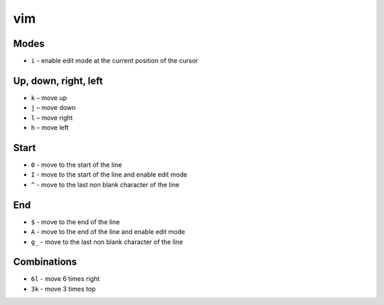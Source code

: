 vim
===

Modes
-----

- ``i`` - enable edit mode at the current position of the cursor


Up, down, right, left
---------------------

- ``k`` – move up
- ``j`` – move down
- ``l`` – move right
- ``h`` – move left

Start
-----

- ``0`` - move to the start of the line
- ``I`` - move to the start of the line and enable edit mode
- ``^`` - move to the last non blank character of the line

End
---

- ``$`` - move to the end of the line 
- ``A`` - move to the end of the line and enable edit mode
- ``g_`` - move to the last non blank character of the line


Combinations
------------

- ``6l`` - move 6 times right
- ``3k`` - move 3 times top
